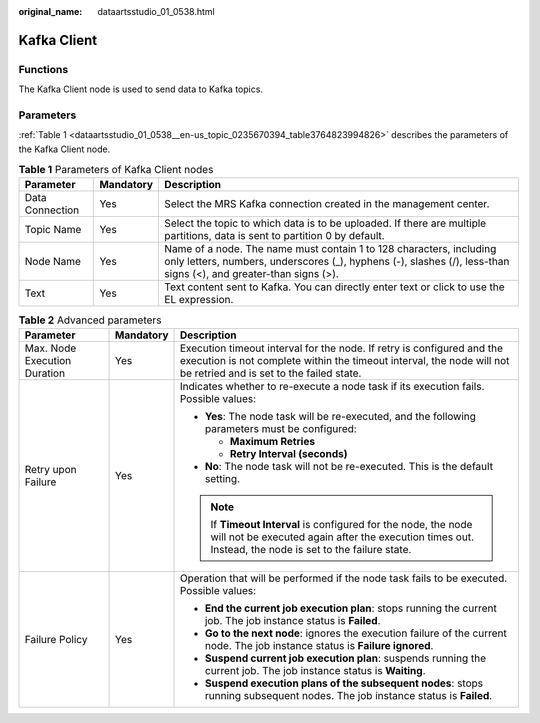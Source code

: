 :original_name: dataartsstudio_01_0538.html

.. _dataartsstudio_01_0538:

Kafka Client
============

Functions
---------

The Kafka Client node is used to send data to Kafka topics.

Parameters
----------

:ref:`Table 1 <dataartsstudio_01_0538__en-us_topic_0235670394_table3764823994826>` describes the parameters of the Kafka Client node.

.. _dataartsstudio_01_0538__en-us_topic_0235670394_table3764823994826:

.. table:: **Table 1** Parameters of Kafka Client nodes

   +-----------------+-----------+-----------------------------------------------------------------------------------------------------------------------------------------------------------------------------------------+
   | Parameter       | Mandatory | Description                                                                                                                                                                             |
   +=================+===========+=========================================================================================================================================================================================+
   | Data Connection | Yes       | Select the MRS Kafka connection created in the management center.                                                                                                                       |
   +-----------------+-----------+-----------------------------------------------------------------------------------------------------------------------------------------------------------------------------------------+
   | Topic Name      | Yes       | Select the topic to which data is to be uploaded. If there are multiple partitions, data is sent to partition 0 by default.                                                             |
   +-----------------+-----------+-----------------------------------------------------------------------------------------------------------------------------------------------------------------------------------------+
   | Node Name       | Yes       | Name of a node. The name must contain 1 to 128 characters, including only letters, numbers, underscores (_), hyphens (-), slashes (/), less-than signs (<), and greater-than signs (>). |
   +-----------------+-----------+-----------------------------------------------------------------------------------------------------------------------------------------------------------------------------------------+
   | Text            | Yes       | Text content sent to Kafka. You can directly enter text or click |image2| to use the EL expression.                                                                                     |
   +-----------------+-----------+-----------------------------------------------------------------------------------------------------------------------------------------------------------------------------------------+

.. table:: **Table 2** Advanced parameters

   +------------------------------+-----------------------+---------------------------------------------------------------------------------------------------------------------------------------------------------------------------------------------+
   | Parameter                    | Mandatory             | Description                                                                                                                                                                                 |
   +==============================+=======================+=============================================================================================================================================================================================+
   | Max. Node Execution Duration | Yes                   | Execution timeout interval for the node. If retry is configured and the execution is not complete within the timeout interval, the node will not be retried and is set to the failed state. |
   +------------------------------+-----------------------+---------------------------------------------------------------------------------------------------------------------------------------------------------------------------------------------+
   | Retry upon Failure           | Yes                   | Indicates whether to re-execute a node task if its execution fails. Possible values:                                                                                                        |
   |                              |                       |                                                                                                                                                                                             |
   |                              |                       | -  **Yes**: The node task will be re-executed, and the following parameters must be configured:                                                                                             |
   |                              |                       |                                                                                                                                                                                             |
   |                              |                       |    -  **Maximum Retries**                                                                                                                                                                   |
   |                              |                       |    -  **Retry Interval (seconds)**                                                                                                                                                          |
   |                              |                       |                                                                                                                                                                                             |
   |                              |                       | -  **No**: The node task will not be re-executed. This is the default setting.                                                                                                              |
   |                              |                       |                                                                                                                                                                                             |
   |                              |                       | .. note::                                                                                                                                                                                   |
   |                              |                       |                                                                                                                                                                                             |
   |                              |                       |    If **Timeout Interval** is configured for the node, the node will not be executed again after the execution times out. Instead, the node is set to the failure state.                    |
   +------------------------------+-----------------------+---------------------------------------------------------------------------------------------------------------------------------------------------------------------------------------------+
   | Failure Policy               | Yes                   | Operation that will be performed if the node task fails to be executed. Possible values:                                                                                                    |
   |                              |                       |                                                                                                                                                                                             |
   |                              |                       | -  **End the current job execution plan**: stops running the current job. The job instance status is **Failed**.                                                                            |
   |                              |                       | -  **Go to the next node**: ignores the execution failure of the current node. The job instance status is **Failure ignored**.                                                              |
   |                              |                       | -  **Suspend current job execution plan**: suspends running the current job. The job instance status is **Waiting**.                                                                        |
   |                              |                       | -  **Suspend execution plans of the subsequent nodes**: stops running subsequent nodes. The job instance status is **Failed**.                                                              |
   +------------------------------+-----------------------+---------------------------------------------------------------------------------------------------------------------------------------------------------------------------------------------+

.. |image1| image:: /_static/images/en-us_image_0000001321928488.png
.. |image2| image:: /_static/images/en-us_image_0000001321928488.png
